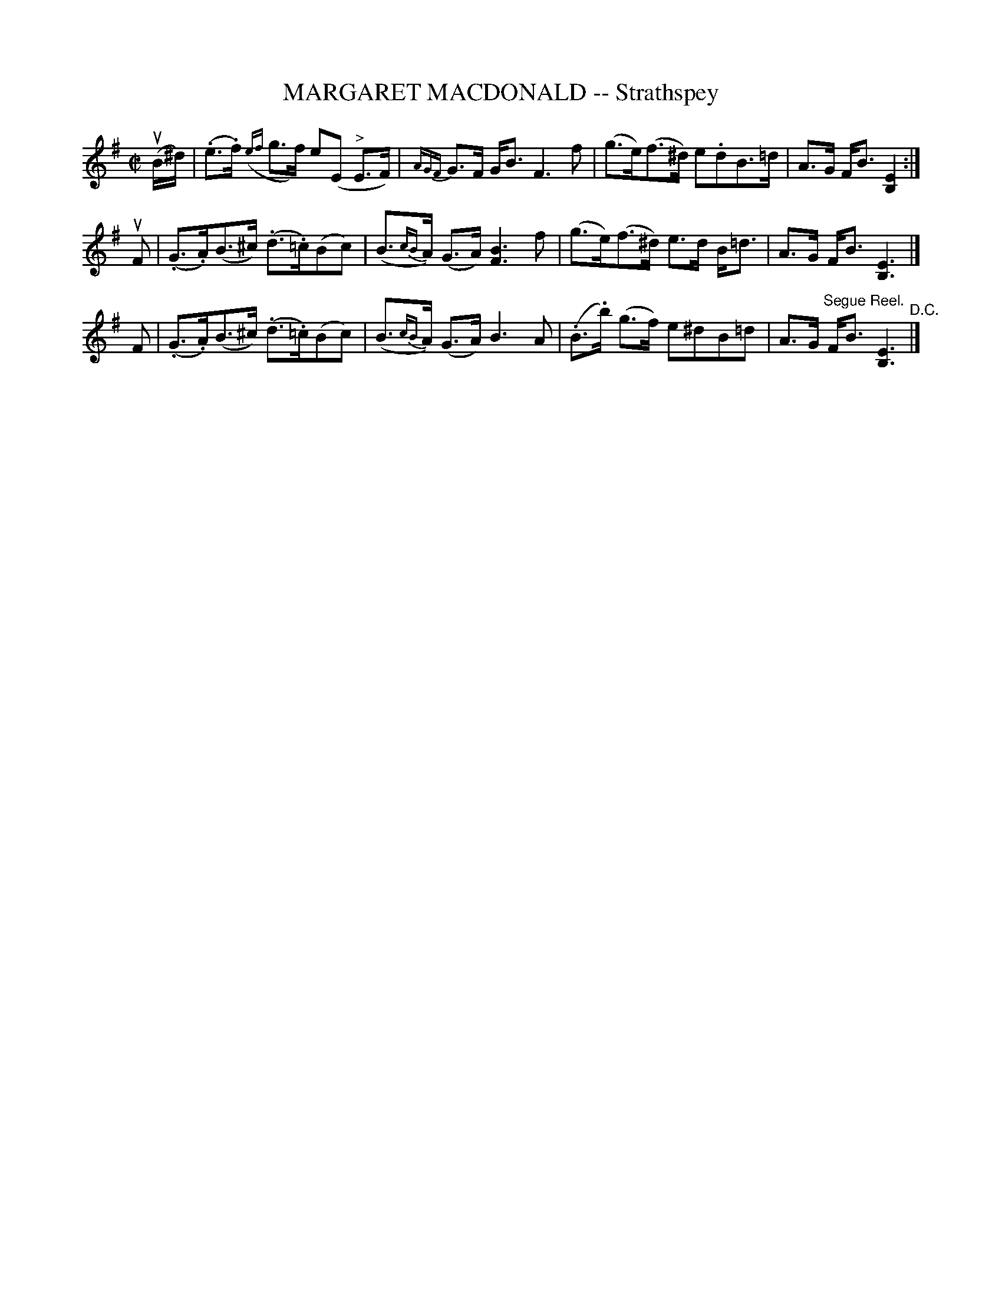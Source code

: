 X: 21672
T: MARGARET MACDONALD -- Strathspey
R: strathspey
B: K\"ohler's Violin Repository, v.2, 1885 p.167 #2
F: http://www.archive.org/details/klersviolinrepos02rugg
Z: 2012 John Chambers <jc:trillian.mit.edu>
N: Added dots to last notes in first phrase to fix the rhythm.
N: Broke a few long beams for improved readability.
M: C|
L: 1/8
K: Em
u(B/^d/) |\
(.e>.f) ({ef}g>f) e(E "^>"E>F) | {AGF}G>F G<B F3 f |\
(g>e)(f>^d) e.dB>=d | A>G F<B [E2B,2] :|
uF |\
(.G>.A)(B>^c) (.d>.=c)(Bc) | (B>{cB}A) (G>A) [B3F3] f |\
(g>e)(f>^d) e>d B<=d | A>G F<B [E3B,3] |]
F |\
(.G>.A)(B>^c) (.d>.=c)(Bc) | (B>{cB}A) (G>A) B3 A |\
(.B>.b) (g>f) e^dB=d | A>G "^Segue Reel."F<B [E3B,3] "^D.C."|]
